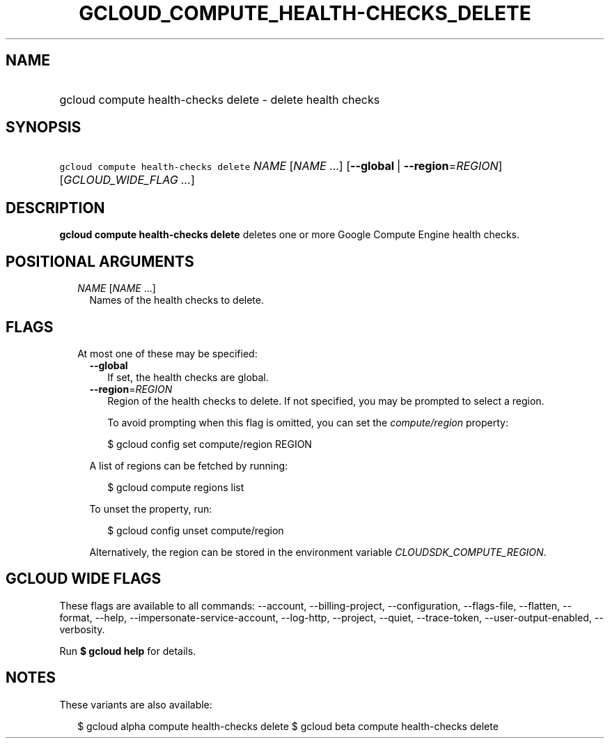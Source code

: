 
.TH "GCLOUD_COMPUTE_HEALTH\-CHECKS_DELETE" 1



.SH "NAME"
.HP
gcloud compute health\-checks delete \- delete health checks



.SH "SYNOPSIS"
.HP
\f5gcloud compute health\-checks delete\fR \fINAME\fR [\fINAME\fR\ ...] [\fB\-\-global\fR\ |\ \fB\-\-region\fR=\fIREGION\fR] [\fIGCLOUD_WIDE_FLAG\ ...\fR]



.SH "DESCRIPTION"

\fBgcloud compute health\-checks delete\fR deletes one or more Google Compute
Engine health checks.



.SH "POSITIONAL ARGUMENTS"

.RS 2m
.TP 2m
\fINAME\fR [\fINAME\fR ...]
Names of the health checks to delete.


.RE
.sp

.SH "FLAGS"

.RS 2m
.TP 2m

At most one of these may be specified:

.RS 2m
.TP 2m
\fB\-\-global\fR
If set, the health checks are global.

.TP 2m
\fB\-\-region\fR=\fIREGION\fR
Region of the health checks to delete. If not specified, you may be prompted to
select a region.

To avoid prompting when this flag is omitted, you can set the
\f5\fIcompute/region\fR\fR property:

.RS 2m
$ gcloud config set compute/region REGION
.RE

A list of regions can be fetched by running:

.RS 2m
$ gcloud compute regions list
.RE

To unset the property, run:

.RS 2m
$ gcloud config unset compute/region
.RE

Alternatively, the region can be stored in the environment variable
\f5\fICLOUDSDK_COMPUTE_REGION\fR\fR.


.RE
.RE
.sp

.SH "GCLOUD WIDE FLAGS"

These flags are available to all commands: \-\-account, \-\-billing\-project,
\-\-configuration, \-\-flags\-file, \-\-flatten, \-\-format, \-\-help,
\-\-impersonate\-service\-account, \-\-log\-http, \-\-project, \-\-quiet,
\-\-trace\-token, \-\-user\-output\-enabled, \-\-verbosity.

Run \fB$ gcloud help\fR for details.



.SH "NOTES"

These variants are also available:

.RS 2m
$ gcloud alpha compute health\-checks delete
$ gcloud beta compute health\-checks delete
.RE

